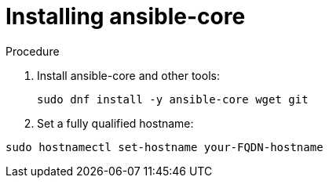 :_content-type: PROCEDURE

[id="installing-ansible-core_{context}"]

= Installing ansible-core

[role="_abstract"]



.Procedure

. Install ansible-core and other tools:
+
----
sudo dnf install -y ansible-core wget git
----
+
. Set a fully qualified hostname:

----
sudo hostnamectl set-hostname your-FQDN-hostname
----